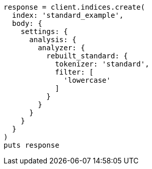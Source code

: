 [source, ruby]
----
response = client.indices.create(
  index: 'standard_example',
  body: {
    settings: {
      analysis: {
        analyzer: {
          rebuilt_standard: {
            tokenizer: 'standard',
            filter: [
              'lowercase'
            ]
          }
        }
      }
    }
  }
)
puts response
----
